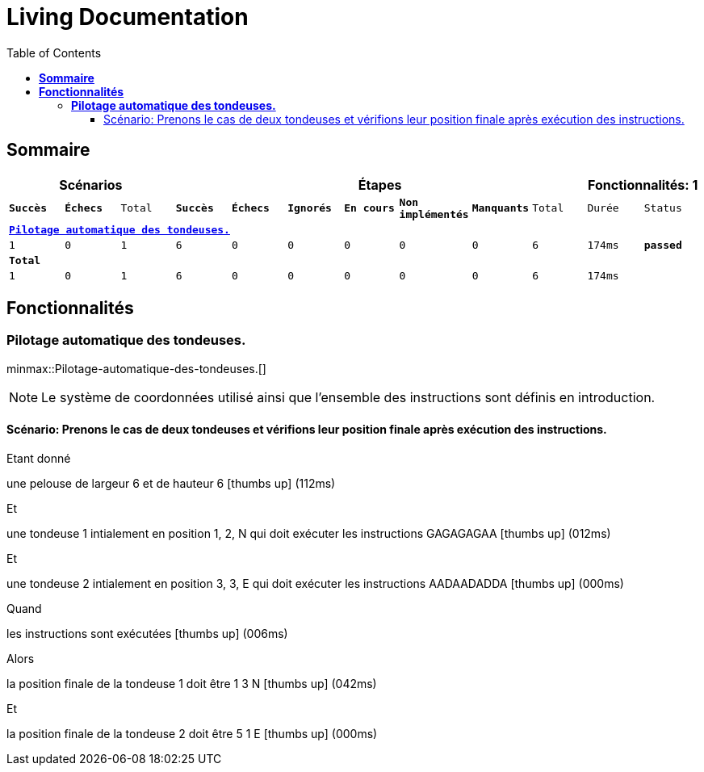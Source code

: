 :toc: right
:backend: html
:doctitle: Living Documentation
:doctype: book
:icons: font
:!numbered:
:!linkcss:
:sectanchors:
:sectlink:
:docinfo:
:source-highlighter: highlightjs
:toclevels: 3
:hardbreaks:

= *Living Documentation*

== *Sommaire*
[cols="12*^m", options="header,footer"]
|===
3+|Scénarios 7+|Étapes 2+|Fonctionnalités: 1

|[green]#*Succès*#
|[red]#*Échecs*#
|Total
|[green]#*Succès*#
|[red]#*Échecs*#
|[purple]#*Ignorés*#
|[maroon]#*En cours*#
|[yellow]#*Non implémentés*#
|[blue]#*Manquants*#
|Total
|Durée
|Status

12+^|*<<Pilotage-automatique-des-tondeuses.>>*
|1
|0
|1
|6
|0
|0
|0
|0
|0
|6
|174ms
|[green]#*passed*#
12+^|*Total*
|1|0|1|6|0|0|0|0|0|6 2+|174ms
|===

== *Fonctionnalités*

[[Pilotage-automatique-des-tondeuses., Pilotage automatique des tondeuses.]]
=== *Pilotage automatique des tondeuses.*

ifndef::backend-pdf[]
minmax::Pilotage-automatique-des-tondeuses.[]
endif::[]
****
NOTE: Le système de coordonnées utilisé ainsi que l'ensemble des instructions sont définis en introduction.
****

==== Scénario: Prenons le cas de deux tondeuses et vérifions leur position finale après exécution des instructions.

****
Etant donné ::
=====
une pelouse de largeur 6 et de hauteur 6 icon:thumbs-up[role="green",title="Passed"] [small right]#(112ms)#
=====
Et ::
=====
une tondeuse 1 intialement en position 1, 2, N qui doit exécuter les instructions GAGAGAGAA icon:thumbs-up[role="green",title="Passed"] [small right]#(012ms)#
=====
Et ::
=====
une tondeuse 2 intialement en position 3, 3, E qui doit exécuter les instructions AADAADADDA icon:thumbs-up[role="green",title="Passed"] [small right]#(000ms)#
=====
Quand ::
=====
les instructions sont exécutées icon:thumbs-up[role="green",title="Passed"] [small right]#(006ms)#
=====
Alors ::
=====
la position finale de la tondeuse 1 doit être 1 3 N icon:thumbs-up[role="green",title="Passed"] [small right]#(042ms)#
=====
Et ::
=====
la position finale de la tondeuse 2 doit être 5 1 E icon:thumbs-up[role="green",title="Passed"] [small right]#(000ms)#
=====
****

